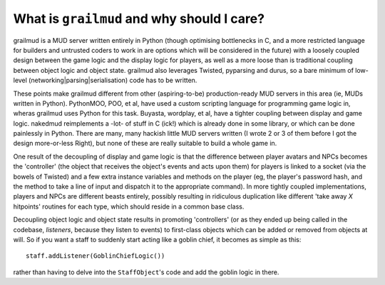 ==============================================
What is ``grailmud`` and why should I care?
==============================================

grailmud is a MUD server written entirely in Python (though optimising 
bottlenecks in C, and a more restricted language for builders and untrusted 
coders to work in are options which will be considered in the future) with a 
loosely coupled design between the game logic and the display logic for 
players, as well as a more loose than is traditional coupling between object 
logic and object state. grailmud also leverages Twisted, pyparsing and durus, 
so a bare minimum of low-level (networking|parsing|serialisation) code has to
be written.

These points make grailmud different from other (aspiring-to-be) 
production-ready MUD servers in this area (ie, MUDs written in Python). 
PythonMOO, POO, et al, have used a custom scripting language for programming 
game logic in, wheras grailmud uses Python for this task. Buyasta, wordplay, 
et al, have a tighter coupling between display and game logic. nakedmud 
reimplements a -lot- of stuff in C (ick!) which is already done in some
library, or which can be done painlessly in Python. There are many, many 
hackish little MUD servers written (I wrote 2 or 3 of them before I got the 
design more-or-less Right), but none of these are really suitable to build a 
whole game in.

One result of the decoupling of display and game logic is that the difference 
between player avatars and NPCs becomes the 'controller' (the object that 
receives the object's events and acts upon them) for players is linked to a 
socket (via the bowels of Twisted) and a few extra instance variables and 
methods on the player (eg, the player's password hash, and the method to take 
a line of input and dispatch it to the appropriate command). In more tightly 
coupled implementations, players and NPCs are different beasts entirely, 
possibly resulting in ridiculous duplication like different 'take away *X*
hitpoints' routines for each type, which should reside in a common base class.

Decoupling object logic and object state results in promoting 'controllers' 
(or as they ended up being called in the codebase, *listeners*, because they 
listen to events) to first-class objects which can be added or removed from 
objects at will. So if you want a staff to suddenly start acting like a goblin
chief, it becomes as simple as this::

    staff.addListener(GoblinChiefLogic())

rather than having to delve into the ``StaffObject``'s code and add the goblin
logic in there.

